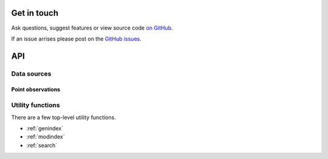 
Get in touch
============

Ask questions, suggest features or view source code `on GitHub`_.

If an issue arrises please post on the `GitHub issues`_.


API
===

Data sources
------------

Point observations
^^^^^^^^^^^^^^^^^^

.. autosummary::
   :toctree: api/




Utility functions
-----------------

There are a few top-level utility functions.

.. autosummary::
   :toctree: api/

   monetio.rename_latlon
   monetio.rename_to_monet_latlon
   monetio.dataset_to_monet
   monetio.coards_to_netcdf



* :ref:`genindex`
* :ref:`modindex`
* :ref:`search`


.. _GitHub issues: https://github.com/noaa-oar-arl/monetio/issues
.. _on GitHub: https://github.com/noaa-oar-arl/monetio
